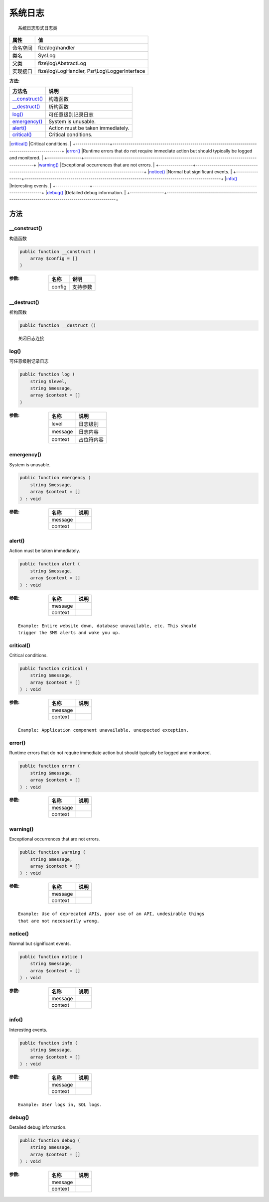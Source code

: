 ============
系统日志
============


::

    系统日志形式日志类


+-------------+-------------------------------------------------+
|属性         |值                                               |
+=============+=================================================+
|命名空间     |fize\\log\\handler                               |
+-------------+-------------------------------------------------+
|类名         |SysLog                                           |
+-------------+-------------------------------------------------+
|父类         |fize\\log\\AbstractLog                           |
+-------------+-------------------------------------------------+
|实现接口     |fize\\log\\LogHandler, Psr\\Log\\LoggerInterface |
+-------------+-------------------------------------------------+


:方法:


+-----------------+--------------------------------------------------------------------------------------------------+
|方法名           |说明                                                                                              |
+=================+==================================================================================================+
|`__construct()`_ |构造函数                                                                                          |
+-----------------+--------------------------------------------------------------------------------------------------+
|`__destruct()`_  |析构函数                                                                                          |
+-----------------+--------------------------------------------------------------------------------------------------+
|`log()`_         |可任意级别记录日志                                                                                |
+-----------------+--------------------------------------------------------------------------------------------------+
|`emergency()`_   |System is unusable.                                                                               |
+-----------------+--------------------------------------------------------------------------------------------------+
|`alert()`_       |Action must be taken immediately.                                                                 |
+-----------------+--------------------------------------------------------------------------------------------------+
|`critical()`_    |Critical conditions.                                                                              |
+-----------------+--------------------------------------------------------------------------------------------------+
|`error()`_       |Runtime errors that do not require immediate action but should typically
be logged and monitored. |
+-----------------+--------------------------------------------------------------------------------------------------+
|`warning()`_     |Exceptional occurrences that are not errors.                                                      |
+-----------------+--------------------------------------------------------------------------------------------------+
|`notice()`_      |Normal but significant events.                                                                    |
+-----------------+--------------------------------------------------------------------------------------------------+
|`info()`_        |Interesting events.                                                                               |
+-----------------+--------------------------------------------------------------------------------------------------+
|`debug()`_       |Detailed debug information.                                                                       |
+-----------------+--------------------------------------------------------------------------------------------------+


方法
======
__construct()
-------------
构造函数

.. code-block:: php

  public function __construct (
      array $config = []
  )


:参数:
  +-------+-------------+
  |名称   |说明         |
  +=======+=============+
  |config |支持参数     |
  +-------+-------------+
  
  


__destruct()
------------
析构函数

.. code-block:: php

  public function __destruct ()



::

    关闭日志连接


log()
-----
可任意级别记录日志

.. code-block:: php

  public function log (
      string $level,
      string $message,
      array $context = []
  )


:参数:
  +--------+----------------+
  |名称    |说明            |
  +========+================+
  |level   |日志级别        |
  +--------+----------------+
  |message |日志内容        |
  +--------+----------------+
  |context |占位符内容      |
  +--------+----------------+
  
  


emergency()
-----------
System is unusable.

.. code-block:: php

  public function emergency (
      string $message,
      array $context = []
  ) : void


:参数:
  +--------+-------+
  |名称    |说明   |
  +========+=======+
  |message |       |
  +--------+-------+
  |context |       |
  +--------+-------+
  
  


alert()
-------
Action must be taken immediately.

.. code-block:: php

  public function alert (
      string $message,
      array $context = []
  ) : void


:参数:
  +--------+-------+
  |名称    |说明   |
  +========+=======+
  |message |       |
  +--------+-------+
  |context |       |
  +--------+-------+
  
  


::

    Example: Entire website down, database unavailable, etc. This should
    trigger the SMS alerts and wake you up.


critical()
----------
Critical conditions.

.. code-block:: php

  public function critical (
      string $message,
      array $context = []
  ) : void


:参数:
  +--------+-------+
  |名称    |说明   |
  +========+=======+
  |message |       |
  +--------+-------+
  |context |       |
  +--------+-------+
  
  


::

    Example: Application component unavailable, unexpected exception.


error()
-------
Runtime errors that do not require immediate action but should typically
be logged and monitored.

.. code-block:: php

  public function error (
      string $message,
      array $context = []
  ) : void


:参数:
  +--------+-------+
  |名称    |说明   |
  +========+=======+
  |message |       |
  +--------+-------+
  |context |       |
  +--------+-------+
  
  


warning()
---------
Exceptional occurrences that are not errors.

.. code-block:: php

  public function warning (
      string $message,
      array $context = []
  ) : void


:参数:
  +--------+-------+
  |名称    |说明   |
  +========+=======+
  |message |       |
  +--------+-------+
  |context |       |
  +--------+-------+
  
  


::

    Example: Use of deprecated APIs, poor use of an API, undesirable things
    that are not necessarily wrong.


notice()
--------
Normal but significant events.

.. code-block:: php

  public function notice (
      string $message,
      array $context = []
  ) : void


:参数:
  +--------+-------+
  |名称    |说明   |
  +========+=======+
  |message |       |
  +--------+-------+
  |context |       |
  +--------+-------+
  
  


info()
------
Interesting events.

.. code-block:: php

  public function info (
      string $message,
      array $context = []
  ) : void


:参数:
  +--------+-------+
  |名称    |说明   |
  +========+=======+
  |message |       |
  +--------+-------+
  |context |       |
  +--------+-------+
  
  


::

    Example: User logs in, SQL logs.


debug()
-------
Detailed debug information.

.. code-block:: php

  public function debug (
      string $message,
      array $context = []
  ) : void


:参数:
  +--------+-------+
  |名称    |说明   |
  +========+=======+
  |message |       |
  +--------+-------+
  |context |       |
  +--------+-------+
  
  


